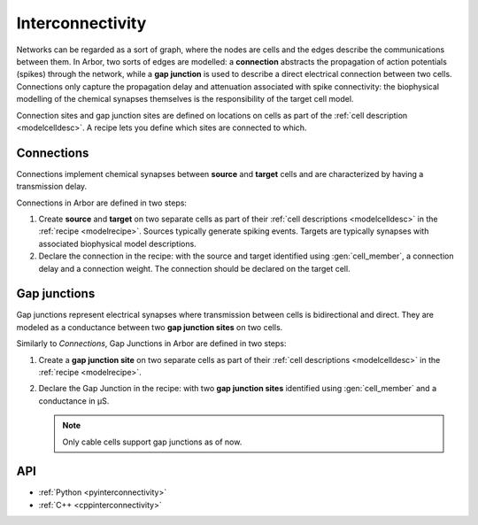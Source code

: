 .. _co_interconnectivity:

Interconnectivity
=================

Networks can be regarded as a sort of graph, where the nodes are cells and the edges
describe the communications between them. In Arbor, two sorts of edges are modelled: a
**connection** abstracts the propagation of action potentials (spikes) through the network,
while a **gap junction** is used to describe a direct electrical connection between two cells.
Connections only capture the propagation delay and attenuation associated with spike
connectivity: the biophysical modelling of the chemical synapses themselves is the
responsibility of the target cell model.

Connection sites and gap junction sites are defined on locations on cells as part of the
:ref:`cell description <modelcelldesc>`.
A recipe lets you define which sites are connected to which.

.. _modelconnections:

Connections
-----------

Connections implement chemical synapses between **source** and **target** cells and are characterized
by having a transmission delay.

Connections in Arbor are defined in two steps:

1. Create **source** and **target** on two separate cells as part of their
   :ref:`cell descriptions <modelcelldesc>` in the :ref:`recipe <modelrecipe>`. Sources typically
   generate spiking events. Targets are typically synapses with associated biophysical model descriptions.
2. Declare the connection in the recipe: with the source and target identified using :gen:`cell_member`,
   a connection delay and a connection weight. The connection should be declared on the target cell.

.. _modelgapjunctions:

Gap junctions
-------------

Gap junctions represent electrical synapses where transmission between cells is bidirectional and direct.
They are modeled as a conductance between two **gap junction sites** on two cells.

Similarly to `Connections`, Gap Junctions in Arbor are defined in two steps:

1. Create a **gap junction site** on two separate cells as part of their
   :ref:`cell descriptions <modelcelldesc>` in the :ref:`recipe <modelrecipe>`.
2. Declare the Gap Junction in the recipe: with two **gap junction sites** identified using :gen:`cell_member`
   and a conductance in μS.

   .. Note::
      Only cable cells support gap junctions as of now.

API
---

* :ref:`Python <pyinterconnectivity>`
* :ref:`C++ <cppinterconnectivity>`
